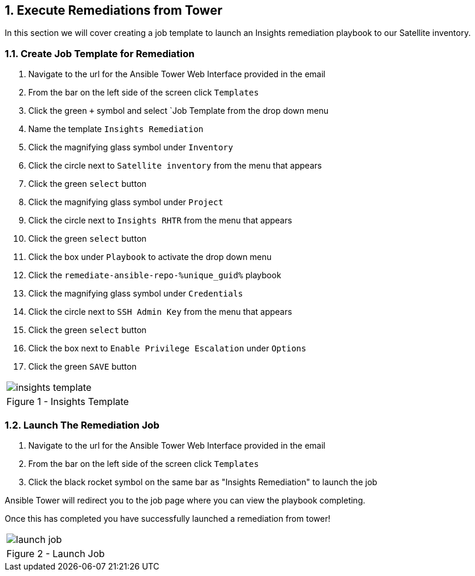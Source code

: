 :GUID: %unique_guid%
:OSP_DOMAIN: %dns_zone%
:TOWER_URL: %tower_url%
:TOWER_ADMIN: %tower_admin%
:TOWER_ADMIN_PASSWORD: %tower_admin_password%
:SATELLITE_URL: %satellite_url%
:SATELLITE_ADMIN: %satellite_admin%
:SATELLITE_ADMIN_PASSWORD: %satellite_admin_password%
:SSH_COMMAND: %ssh_command%
:SSH_PASSWORD: %ssh_password%
:organization_name: gpte
:source-linenums-option:        
:markup-in-source: verbatim,attributes,quotes
:show_solution: true
:data-uri:
:linkattrs:
:numbered:

== Execute Remediations from Tower
In this section we will cover creating a job template to launch an Insights remediation playbook to our Satellite inventory.

=== Create Job Template for Remediation

. Navigate to the url for the Ansible Tower Web Interface provided in the email
. From the bar on the left side of the screen click `Templates`
. Click the green `+` symbol and select `Job Template from the drop down menu
. Name the template `Insights Remediation`
. Click the magnifying glass symbol under `Inventory`
. Click the circle next to `Satellite inventory` from the menu that appears
. Click the green `select` button
. Click the magnifying glass symbol under `Project`
. Click the circle next to `Insights RHTR` from the menu that appears
. Click the green `select` button
. Click the box under `Playbook` to activate the drop down menu
. Click the `remediate-ansible-repo-{GUID}` playbook 
. Click the magnifying glass symbol under `Credentials`
. Click the circle next to `SSH Admin Key` from the menu that appears
. Click the green `select` button
. Click the box next to `Enable Privilege Escalation` under `Options`
. Click the green `SAVE` button 

[cols="1a",grid=none,width=80%]
|===
^| image::images/insights_template.png[]
^| Figure 1 - Insights Template
|===

=== Launch The Remediation Job

. Navigate to the url for the Ansible Tower Web Interface provided in the email
. From the bar on the left side of the screen click `Templates`
. Click the black rocket symbol on the same bar as "Insights Remediation" to launch the job

Ansible Tower will redirect you to the job page where you can view the playbook completing.

Once this has completed you have successfully launched a remediation from tower!

[cols="1a",grid=none,width=80%]
|===
^| image::images/launch_job.png[]
^| Figure 2 - Launch Job
|===
